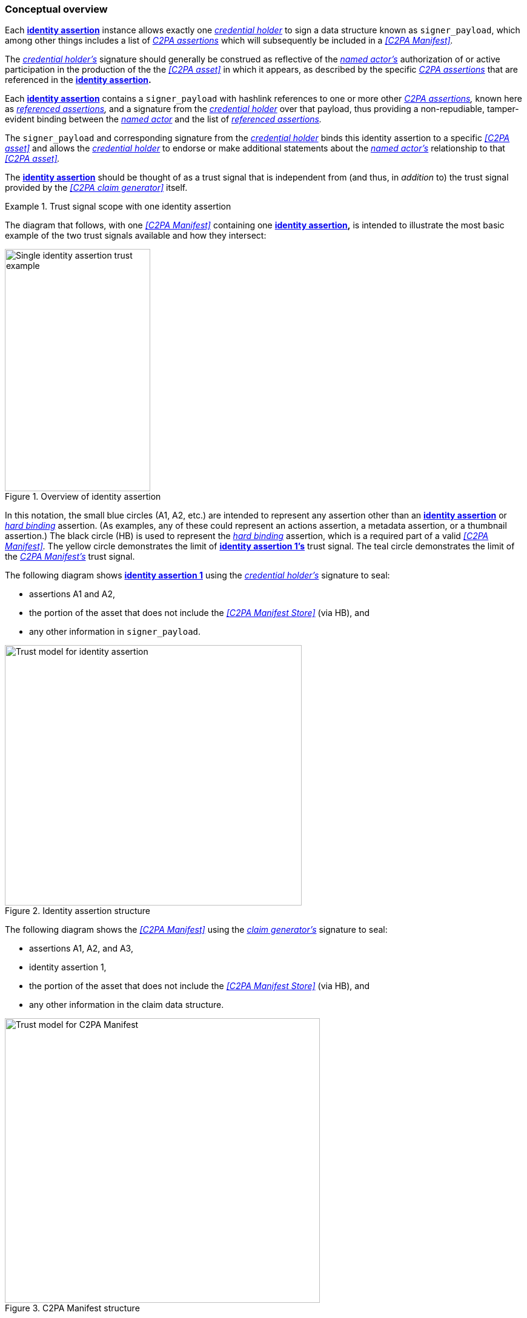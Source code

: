 === Conceptual overview

Each *<<_identity_assertion,identity assertion>>* instance allows exactly one _<<_credential_holder,credential holder>>_ to sign a data structure known as `signer_payload`, which among other things includes a list of _<<_c2pa_assertion,C2PA assertions>>_ which will subsequently be included in a _<<C2PA Manifest>>._

The _<<_credential_holder,credential holder’s>>_ signature should generally be construed as reflective of the _<<_named_actor,named actor’s>>_ authorization of or active participation in the production of the the _<<C2PA asset>>_ in which it appears, as described by the specific _<<_c2pa_assertion,C2PA assertions>>_ that are referenced in the *<<_identity_assertion,identity assertion>>.*

Each *<<_identity_assertion,identity assertion>>* contains a `signer_payload` with hashlink references to one or more other _<<_c2pa_assertion,C2PA assertions>>,_ known here as _<<_referenced_assertions,referenced assertions>>,_ and a signature from the _<<_credential_holder,credential holder>>_ over that payload, thus providing a non-repudiable, tamper-evident binding between the _<<_named_actor,named actor>>_ and the list of _<<_referenced_assertions,referenced assertions>>._

The `signer_payload` and corresponding signature from the _<<_credential_holder,credential holder>>_ binds this identity assertion to a specific _<<C2PA asset>>_ and allows the _<<_credential_holder,credential holder>>_ to endorse or make additional statements about the _<<_named_actor,named actor’s>>_ relationship to that _<<C2PA asset>>._

The *<<_identity_assertion,identity assertion>>* should be thought of as a trust signal that is independent from (and thus, in _addition_ to) the trust signal provided by the _<<C2PA claim generator>>_ itself.

[#trust-signal-scope-one-ia]
.Trust signal scope with one identity assertion
[example]
====
The diagram that follows, with one _<<C2PA Manifest>>_ containing one *<<_identity_assertion,identity assertion>>,* is intended to illustrate the most basic example of the two trust signals available and how they intersect:

.Overview of identity assertion
image::overview/single-ia-trust-bubbles.drawio.svg[Single identity assertion trust example,width=240,height=400,align="center"]

In this notation, the small blue circles (A1, A2, etc.) are intended to represent any assertion other than an *<<_identity_assertion,identity assertion>>* or _<<_hard_binding,hard binding>>_ assertion. (As examples, any of these could represent an actions assertion, a metadata assertion, or a thumbnail assertion.) The black circle (HB) is used to represent the _<<_hard_binding,hard binding>>_ assertion, which is a required part of a valid _<<C2PA Manifest>>._ The yellow circle demonstrates the limit of *<<_identity_assertion,identity assertion 1’s>>* trust signal. The teal circle demonstrates the limit of the _<<_c2pa_manifest,C2PA Manifest’s>>_ trust signal.

The following diagram shows *<<_identity_assertion,identity assertion 1>>* using the _<<_credential_holder,credential holder’s>>_ signature to seal:

* assertions A1 and A2,
* the portion of the asset that does not include the _<<C2PA Manifest Store>>_ (via HB), and
* any other information in `signer_payload`.

.Identity assertion structure
image::overview/identity-assertion-structure.drawio.svg[Trust model for identity assertion,width=490,height=430,align="center"]

The following diagram shows the _<<C2PA Manifest>>_ using the _<<_claim_generator,claim generator’s>>_ signature to seal:

* assertions A1, A2, and A3,
* identity assertion 1,
* the portion of the asset that does not include the _<<C2PA Manifest Store>>_ (via HB), and
* any other information in the claim data structure.

.C2PA Manifest structure
image::overview/manifest-structure.drawio.svg[Trust model for C2PA Manifest,width=520,height=470,align="center"]
====

The *<<_identity_assertion,identity assertion>>* may be repeated any number of times to convey information specific to distinct _<<_named-actor,named actors>>._

[#trust-signal-scope-two-ias]
.Trust signal scope with two non-overlapping identity assertions
[example]
====
The diagram that follows extends xref:trust-signal-scope-one-ia[xrefstyle=full], by showing how two *<<_identity_assertion,identity assertions>>* could be used to describe distinct assertions attested to by two distinct _<<_named_actor,named actors>>:_

.Two non-overlapping identity assertions
image::overview/non-overlapping-trust-bubbles.drawio.svg[Two non-overlapping identity assertions example,width=400,height=400,align="center"]

In this example, *<<_identity_assertion,identity assertion 1>>* is using its _<<_credential_holder,credential holder’s>>_ signature to seal:

* assertions A1 and A2,
* the portion of the asset that does not include the _<<C2PA Manifest Store>>_ (via HB), and
* any other information in its `signer_payload`.

The yellow circle demonstrates the limit of *<<_identity_assertion,identity assertion 1’s>>* trust signal.

In this example, *<<_identity_assertion,identity assertion 2>>* is using its _<<_credential_holder,credential holder’s>>_ signature to seal:

* assertions A3, A4, and A5,
* the portion of the asset that does not include the _<<C2PA Manifest Store>>_ (via HB), and
* any other information in its `signer_payload`.

The dark blue circle demonstrates the limit of *<<_identity_assertion,identity assertion 2’s>>* trust signal.

Separately, the _<<C2PA Manifest>>_ uses the _<<_claim_generator,claim generator’s>>_ signature to seal:

* assertions A1, A2, A3, A4, A5, and A6,
* identity assertion 1,
* identity assertion 2,
* the portion of the asset that does not include the _<<C2PA Manifest Store>>_ (via HB), and
* any other information in the claim data structure.

The teal circle demonstrates the limit of the _<<_c2pa_manifest,C2PA Manifest’s>>_ trust signal.
====

An *<<_identity_assertion,identity assertion>>* may reference one or more other *<<_identity_assertion,identity assertions>>.* As an example, this might be used to convey an organizational endorsement of an individual creator’s credential.

[#trust-signal-scope-nested-ias]
.Trust signal scope with nested identity assertions
[example]
====
The diagram that follows modifies xref:trust-signal-scope-two-ias[xrefstyle=full], by showing how one *<<_identity_assertion,identity assertion>>* could be used to attest to the validity of another *<<_identity_assertion,identity assertion>>:*

.Nested identity assertions
image::overview/nested-trust-bubbles.drawio.svg[Nested identity assertions example,width=400,height=400,align="center"]

In this example, *<<_identity_assertion,identity assertion 1>>* is using its _<<_credential_holder,credential holder’s>>_ signature to seal:

* assertions A1 and A2,
* the portion of the asset that does not include the _<<C2PA Manifest Store>>_ (via HB), and
* any other information in its `signer_payload`.

The yellow circle demonstrates the limit of *<<_identity_assertion,identity assertion 1’s>>* trust signal.

In this example, *<<_identity_assertion,identity assertion 2>>* is using its _<<_credential_holder,credential holder’s>>_ signature to seal:

* assertions A1, A2, A3, A4, and A5,
* identity assertion 1,
* the portion of the asset that does not include the _<<C2PA Manifest Store>>_ (via HB), and
* any other information in its `signer_payload`.

The dark blue circle demonstrates the limit of *<<_identity_assertion,identity assertion 2’s>>* trust signal, which completely overlaps the limit of *<<_identity_assertion,identity assertion 1’s>>* trust signal.

Separately, the _<<C2PA Manifest>>_ uses the _<<_claim_generator,claim generator’s>>_ signature to seal:

* assertions A1, A2, A3, A4, A5, and A6,
* identity assertion 1,
* identity assertion 2,
* the portion of the asset that does not include the _<<C2PA Manifest Store>>_ (via HB), and
* any other information in the claim data structure.

The teal circle demonstrates the limit of the _<<_c2pa_manifest,C2PA Manifest’s>>_ trust signal.
====
